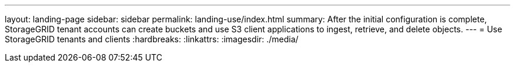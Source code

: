 ---
layout: landing-page
sidebar: sidebar
permalink: landing-use/index.html
summary: After the initial configuration is complete, StorageGRID tenant accounts can create buckets and use S3 client applications to ingest, retrieve, and delete objects.
---
= Use StorageGRID tenants and clients
:hardbreaks:
:linkattrs:
:imagesdir: ./media/